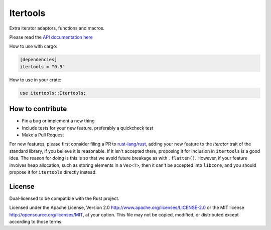 
Itertools
=========

Extra iterator adaptors, functions and macros.

Please read the `API documentation here`__

__ https://docs.rs/itertools/

|build_status|_ |crates|_

.. |build_status| image:: https://travis-ci.org/rust-itertools/itertools.svg?branch=master
.. _build_status: https://travis-ci.org/rust-itertools/itertools

.. |crates| image:: http://meritbadge.herokuapp.com/itertools
.. _crates: https://crates.io/crates/itertools

How to use with cargo:

.. code:: toml

    [dependencies]
    itertools = "0.9"

How to use in your crate:

.. code:: rust

    use itertools::Itertools;

How to contribute
-----------------

- Fix a bug or implement a new thing
- Include tests for your new feature, preferably a quickcheck test
- Make a Pull Request

For new features, please first consider filing a PR to `rust-lang/rust <https://github.com/rust-lang/rust/>`_,
adding your new feature to the `Iterator` trait of the standard library, if you believe it is reasonable.
If it isn't accepted there, proposing it for inclusion in ``itertools`` is a good idea.
The reason for doing is this is so that we avoid future breakage as with ``.flatten()``.
However, if your feature involves heap allocation, such as storing elements in a ``Vec<T>``,
then it can't be accepted into ``libcore``, and you should propose it for ``itertools`` directly instead.

License
-------

Dual-licensed to be compatible with the Rust project.

Licensed under the Apache License, Version 2.0
http://www.apache.org/licenses/LICENSE-2.0 or the MIT license
http://opensource.org/licenses/MIT, at your
option. This file may not be copied, modified, or distributed
except according to those terms.
